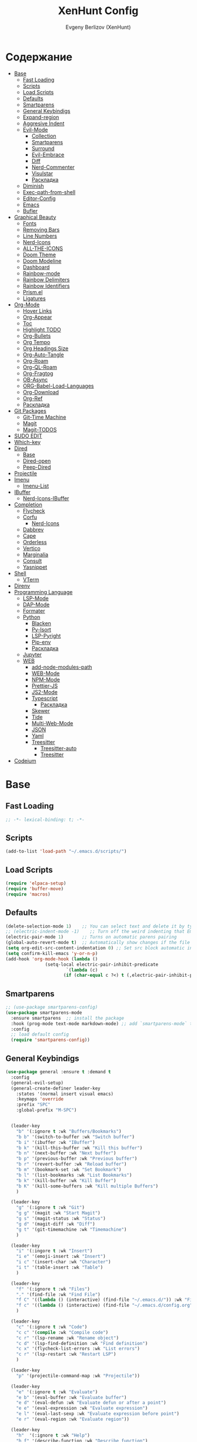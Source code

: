 #+TITLE:XenHunt Config
#+AUTHOR: Evgeny Berlizov (XenHunt)
#+DESCRIPTION: XenHunt personal config for Emacs
#+STARTUP: content

* Содержание 
:PROPERTIES:
:TOC:      :include all :depth 100 :force (nothing) :ignore (this) :local (nothing)
:END:
:CONTENTS:
- [[#base][Base]]
  - [[#fast-loading][Fast Loading]]
  - [[#scripts][Scripts]]
  - [[#load-scripts][Load Scripts]]
  - [[#defaults][Defaults]]
  - [[#smartparens][Smartparens]]
  - [[#general-keybindigs][General Keybindigs]]
  - [[#expand-region][Expand-region]]
  - [[#aggresive-indent][Aggresive Indent]]
  - [[#evil-mode][Evil-Mode]]
    - [[#collection][Collection]]
    - [[#smartparens-0][Smartparens]]
    - [[#surround][Surround]]
    - [[#evil-embrace][Evil-Embrace]]
    - [[#diff][Diff]]
    - [[#nerd-commenter][Nerd-Commenter]]
    - [[#visulstar][Visulstar]]
    - [[#раскладка][Раскладка]]
  - [[#diminish][Diminish]]
  - [[#exec-path-from-shell][Exec-path-from-shell]]
  - [[#editor-config][Editor-Config]]
  - [[#emacs][Emacs]]
  - [[#bufler][Bufler]]
- [[#graphical-beauty][Graphical Beauty]]
  - [[#fonts][Fonts]]
  - [[#removing-bars][Removing Bars]]
  - [[#line-numbers][Line Numbers]]
  - [[#nerd-icons][Nerd-Icons]]
  - [[#all-the-icons][ALL-THE-ICONS]]
  - [[#doom-theme][Doom Theme]]
  - [[#doom-modeline][Doom Modeline]]
  - [[#dashboard][Dashboard]]
  - [[#rainbow-mode][Rainbow-mode]]
  - [[#rainbow-delimiters][Rainbow Delimiters]]
  - [[#rainbow-identifiers][Rainbow Identifiers]]
  - [[#prismel][Prism.el]]
  - [[#ligatures][Ligatures]]
- [[#org-mode][Org-Mode]]
  - [[#hover-links][Hover Links]]
  - [[#org-appear][Org-Appear]]
  - [[#toc][Toc]]
  - [[#highlight-todo][Highlight TODO]]
  - [[#org-bullets][Org-Bullets]]
  - [[#org-tempo][Org Tempo]]
  - [[#org-headings-size][Org Headings Size]]
  - [[#org-auto-tangle][Org-Auto-Tangle]]
  - [[#org-roam][Org-Roam]]
  - [[#org-ql-roam][Org-QL-Roam]]
  - [[#org-fragtog][Org-Fragtog]]
  - [[#ob-async][OB-Async]]
  - [[#org-babel-load-languages][ORG-Babel-Load-Languages]]
  - [[#org-download][Org-Download]]
  - [[#org-ref][Org-Ref]]
  - [[#раскладка-0][Раскладка]]
- [[#git-packages][Git Packages]]
  - [[#git-time-machine][Git-Time Machine]]
  - [[#magit][Magit]]
  - [[#magit-todos][Magit-TODOS]]
- [[#sudo-edit][SUDO EDIT]]
- [[#which-key][Which-key]]
- [[#dired][Dired]]
  - [[#base-0][Base]]
  - [[#dired-open][Dired-open]]
  - [[#peep-dired][Peep-Dired]]
- [[#projectile][Projectile]]
- [[#imenu][Imenu]]
  - [[#imenu-list][Imenu-List]]
- [[#ibuffer][IBuffer]]
  - [[#nerd-icons-ibuffer][Nerd-Icons-IBuffer]]
- [[#completion][Completion]]
  - [[#flycheck][Flycheck]]
  - [[#corfu][Corfu]]
    - [[#nerd-icons-0][Nerd-Icons]]
  - [[#dabbrev][Dabbrev]]
  - [[#cape][Cape]]
  - [[#orderless][Orderless]]
  - [[#vertico][Vertico]]
  - [[#marginalia][Marginalia]]
  - [[#consult][Consult]]
  - [[#yasnippet][Yasnippet]]
- [[#shell][Shell]]
  - [[#vterm][VTerm]]
- [[#direnv][Direnv]]
- [[#programming-language][Programming Language]]
  - [[#lsp-mode][LSP-Mode]]
  - [[#dap-mode][DAP-Mode]]
  - [[#formater][Formater]]
  - [[#python][Python]]
    - [[#blacken][Blacken]]
    - [[#py-isort][Py-Isort]]
    - [[#lsp-pyright][LSP-Pyright]]
    - [[#pip-env][Pip-env]]
    - [[#раскладка-1][Раскладка]]
  - [[#jupyter][Jupyter]]
  - [[#web][WEB]]
    - [[#add-node-modules-path][add-node-modules-path]]
    - [[#web-mode][WEB-Mode]]
    - [[#npm-mode][NPM-Mode]]
    - [[#prettier-js][Prettier-JS]]
    - [[#js2-mode][JS2-Mode]]
    - [[#typescript][Typescript]]
      - [[#раскладка-2][Раскладка]]
    - [[#skewer][Skewer]]
    - [[#tide][Tide]]
    - [[#multi-web-mode][Multi-Web-Mode]]
    - [[#json][JSON]]
    - [[#yaml][Yaml]]
    - [[#treesitter][Treesitter]]
      - [[#treesitter-auto][Treesitter-auto]]
      - [[#treesitter-0][Treesitter]]
- [[#codeium][Codeium]]
:END:

* Base
:PROPERTIES:
:CUSTOM_ID: base
:END:

** Fast Loading 
:PROPERTIES:
:CUSTOM_ID: fast-loading
:END:
#+begin_src emacs-lisp
;; -*- lexical-binding: t; -*-
#+end_src
** Scripts
:PROPERTIES:
:CUSTOM_ID: scripts
:END:
#+begin_src emacs-lisp
(add-to-list 'load-path "~/.emacs.d/scripts/")
#+end_src

** Load Scripts 
:PROPERTIES:
:CUSTOM_ID: load-scripts
:END:
#+begin_src emacs-lisp
(require 'elpaca-setup)
(require 'buffer-move)
(require 'macros)
#+end_src

#+RESULTS:
: macros

** Defaults 
:PROPERTIES:
:CUSTOM_ID: defaults
:END:
#+begin_src emacs-lisp
(delete-selection-mode 1)    ;; You can select text and delete it by typing.
;; (electric-indent-mode -1)    ;; Turn off the weird indenting that Emacs does by default.
(electric-pair-mode 1)       ;; Turns on automatic parens pairing
(global-auto-revert-mode t)  ;; Automatically show changes if the file has changed
(setq org-edit-src-content-indentation 0) ;; Set src block automatic indent to 0 instead of 2.
(setq confirm-kill-emacs 'y-or-n-p)
(add-hook 'org-mode-hook (lambda ()
			   (setq-local electric-pair-inhibit-predicate
				       `(lambda (c)
					  (if (char-equal c ?<) t (,electric-pair-inhibit-predicate c))))))
#+end_src
** Smartparens 
:PROPERTIES:
:CUSTOM_ID: smartparens
:END:
#+begin_src emacs-lisp
;; (use-package smartparens-config)
(use-package smartparens-mode
  :ensure smartparens  ;; install the package
  :hook (prog-mode text-mode markdown-mode) ;; add `smartparens-mode` to these hooks
  :config
  ;; load default config
  (require 'smartparens-config))

#+end_src
** General Keybindigs
:PROPERTIES:
:CUSTOM_ID: general-keybindigs
:END:

#+begin_src emacs-lisp
(use-package general :ensure t :demand t
  :config
  (general-evil-setup)
  (general-create-definer leader-key
    :states '(normal insert visual emacs)
    :keymaps 'override
    :prefix "SPC"
    :global-prefix "M-SPC")


  (leader-key
    "b" '(:ignore t :wk "Buffers/Bookmarks")
    "b b" '(switch-to-buffer :wk "Switch buffer")
    "b i" '(ibuffer :wk "IBuffer")
    "b k" '(kill-this-buffer :wk "Kill this buffer")
    "b n" '(next-buffer :wk "Next buffer")
    "b p" '(previous-buffer :wk "Previous buffer")
    "b r" '(revert-buffer :wk "Reload buffer")
    "b m" '(bookmark-set :wk "Set Bookmark")
    "b l" '(list-bookmarks :wk "List Bookmarks")
    "b k" '(kill-buffer :wk "Kill Buffer")
    "b K" '(kill-some-buffers :wk "Kill multiple Buffers")
    )

  (leader-key
    "g" '(:ignore t :wk "Git")
    "g g" '(magit :wk "Start Magit")
    "g s" '(magit-status :wk "Status")
    "g d" '(magit-diff :wk "Diff")
    "g t" '(git-timemachine :wk "Timemachine")
    )

  (leader-key
    "i" '(:ingore t :wk "Insert")
    "i e" '(emoji-insert :wk "Insert")
    "i c" '(insert-char :wk "Character")
    "i t" '(table-insert :wk "Table")
    )

  (leader-key
    "f" '(:ignore t :wk "Files")
    "." '(find-file :wk "Find File")
    "f C" '((lambda () (interactive) (find-file "~/.emacs.d/")) :wk "Find files in config folder")
    "f c" '((lambda () (interactive) (find-file "~/.emacs.d/config.org")) :wk "Edit config file")
    )

  (leader-key
    "c" '(:ignore t :wk "Code")
    "c c" '(compile :wk "Compile code")
    "c r" '(lsp-rename :wk "Rename object")
    "c d" '(lsp-find-definition :wk "Find definition")
    "c x" '(flycheck-list-errors :wk "List errors")
    "c r" '(lsp-restart :wk "Restart LSP")
    )

  (leader-key
    "p" '(projectile-command-map :wk "Projectile"))

  (leader-key
    "e" '(:ignore t :wk "Evaluate")
    "e b" '(eval-buffer :wk "Evaluate buffer")
    "e d" '(eval-defun :wk "Evaluate defun or after a point")
    "e e" '(eval-expression :wk "Evaluate expression")
    "e l" '(eval-last-sexp :wk "Evaluate expression before point")
    "e r" '(eval-region :wk "Evaluate region"))

  (leader-key
    "h"  '(:ignore t :wk "Help")
    "h f" '(describe-function :wk "Describe function")
    "h v" '(describe-variable :wk "Describe variable")
    "h m" '(describe-mode :wk "Describe mode")
    "h p" '(describe-package :wk "Describe package")
    "h k" '(describe-key :wk "Describe key")
    "h r r" '((lambda () (interactive) (load-file user-init-file)(ignore (elpaca-process-queues))) :wk "Reload emacs config"))

  (leader-key
    "t" '(:ignore t :wk "Toggle")
    "t l" '(display-line-numbers-mode :wk "Toggle line numbers")
    "t t" '(visual-line-mode :wk "Toggle truncated lines")
    )

  (leader-key
    "w" '(:ignore t :wk "Windows")
    ;; Window splits
    "w c" '(evil-window-delete :wk "Close window")
    "w n" '(evil-window-new :wk "New window")
    "w s" '(evil-window-split :wk "Horizontal split window")
    "w v" '(evil-window-vsplit :wk "Vertical split window")
    ;; Window motions
    "w h" '(evil-window-left :wk "Window left")
    "w j" '(evil-window-down :wk "Window down")
    "w k" '(evil-window-up :wk "Window up")
    "w l" '(evil-window-right :wk "Window right")
    "w <left>" '(evil-window-left :wk "Window left")
    "w <down>" '(evil-window-down :wk "Window down")
    "w <up>" '(evil-window-up :wk "Window up")
    "w <right>" '(evil-window-right :wk "Window right")
    "w w" '(evil-window-next :wk "Goto next window")
    ;; Move Windows
    "w H" '(buf-move-left :wk "Buffer move left")
    "w J" '(buf-move-down :wk "Buffer move down")
    "w K" '(buf-move-up :wk "Buffer move up")
    "w L" '(buf-move-right :wk "Buffer move right"))

  (leader-key
    "C-c" '(:ignore t :wk "Codeium")
    "C-c t" '(my/toggle-codeium :wk "Toggle Codeium")
    )

  )
(elpaca-wait)
#+end_src
** Expand-region
:PROPERTIES:
:CUSTOM_ID: expand-region
:END:
#+begin_src emacs-lisp
(use-package expand-region
  :ensure (:depth nil)
  :config
  (leader-key
    "=" '(er/expand-region :wk "Expand region")
    "-" '(er/contract-region :wk "Contract region")
    )
  )
(elpaca-wait)
#+end_src
** Aggresive Indent
:PROPERTIES:
:CUSTOM_ID: aggresive-indent
:END:
#+begin_src emacs-lisp
(use-package aggressive-indent
  ;; :hook (prog-mode . aggresive-indent)
  :config
  (add-hook 'prog-mode-hook #'aggressive-indent-mode)
  )
  #+end_src
** Evil-Mode
:PROPERTIES:
:CUSTOM_ID: evil-mode
:END:
#+begin_src emacs-lisp
(use-package evil
  :init
  (setq evil-want-integration t)
  (setq evil-want-keybinding nil)
  (setq evil-vsplit-window-right t)
  (setq evil-split-window-below t)
  (evil-mode)
  :config
  (evil-define-key 'normal 'global (kbd "g c") 'comment-line)
  (evil-define-key 'visual 'global (kbd "g c") 'comment-dwim)
  (evil-define-key 'normal org-mode-map (kbd "RET") 'org-babel-execute-src-block)
  (evil-define-key 'normal org-mode-map (kbd "C-M-<down>") 'org-promote-subtree)
  (evil-set-leader nil (kbd "SPC"))
  (evil-define-key 'normal org-mode-map (kbd "C-M-<up>") 'org-demote-subtree)
  (evil-set-undo-system 'undo-redo)
  )
(use-package evil-tutor :ensure t :demand t)
(elpaca-wait)

;; Setting RETURN key in org-mode to follow links
(setq org-return-follows-link  t)

#+end_src
*** Collection
:PROPERTIES:
:CUSTOM_ID: collection
:END:
#+begin_src emacs-lisp
(use-package evil-collection :ensure t :demand t
  :after evil
  :config
  (setq evil-collection-mode-lis '(dashboard dired ibuffer magit vterm bufler corfu consult dashboard elpaca imenu imenu-list org org-roam python typescript-mode))
  (evil-collection-init))
(elpaca-wait)


(after! 'evil-maps
  (define-key evil-motion-state-map (kbd "SPC") nil)
  (define-key evil-motion-state-map (kbd "RET") nil)
  (define-key evil-motion-state-map (kbd "TAB") nil)
  (define-key evil-motion-state-map (kbd "C-o") nil)
  )

#+end_src
*** Smartparens
:PROPERTIES:
:CUSTOM_ID: smartparens-0
:END:
#+begin_src emacs-lisp
(use-package evil-smartparens
  :after smartparens-mode
  :config
  (add-hook 'smartparens-enabled-hook #'evil-smartparens-mode)
  )
#+end_src
*** Surround
:PROPERTIES:
:CUSTOM_ID: surround
:END:
#+begin_src emacs-lisp
(use-package evil-surround
  :commands (global-evil-surround-mode
             evil-surround-edit
             evil-Surround-edit
             evil-surround-region)
  :config (global-evil-surround-mode 1))

#+end_src
*** Evil-Embrace
:PROPERTIES:
:CUSTOM_ID: evil-embrace
:END:
#+begin_src emacs-lisp

(use-package embrace

  :ensure (:depth nil)
  )
(elpaca-wait)


(use-package evil-embrace
  :commands embrace-add-pair embrace-add-pair-regexp
  :hook (LaTeX-mode . embrace-LaTeX-mode-hook)
  :hook (org-mode . embrace-org-mode-hook)
  :hook (ruby-mode . embrace-ruby-mode-hook)
  :hook (emacs-lisp-mode . embrace-emacs-lisp-mode-hook)
  ;; :hook ((c++-mode c++-ts-mode rustic-mode csharp-mode java-mode swift-mode typescript-mode)
  ;;        . +evil-embrace-angle-bracket-modes-hook-h)
  ;; :hook (scala-mode . +evil-embrace-scala-mode-hook-h)
  :init
  (after! evil-surround
    (evil-embrace-enable-evil-surround-integration))
  )
(elpaca-wait)
#+end_src
*** Diff
:PROPERTIES:
:CUSTOM_ID: diff
:END:
#+begin_src emacs-lisp
;; (use-package evil-quick-diff
;;   :commands (evil-quick-diff evil-quick-diff-cancel))
#+end_src
*** Nerd-Commenter
:PROPERTIES:
:CUSTOM_ID: nerd-commenter
:END:
#+begin_src emacs-lisp
(use-package evil-nerd-commenter
  :commands (evilnc-comment-operator
             evilnc-inner-comment
             evilnc-outer-commenter)
  ;; :general ([remap comment-line] #'evilnc-comment-or-uncomment-lines)
)
#+end_src
*** Visulstar
:PROPERTIES:
:CUSTOM_ID: visulstar
:END:
#+begin_src emacs-lisp
(use-package evil-visualstar
  :commands (evil-visualstar/begin-search
             evil-visualstar/begin-search-forward
             evil-visualstar/begin-search-backward)
  :init
  (evil-define-key* 'visual 'global
    "*" #'evil-visualstar/begin-search-forward
    "#" #'evil-visualstar/begin-search-backward))
#+end_src
*** Раскладка
:PROPERTIES:
:CUSTOM_ID: раскладка
:END:
#+begin_src emacs-lisp

#+end_src
** Diminish 
:PROPERTIES:
:CUSTOM_ID: diminish
:END:
#+begin_src emacs-lisp
(use-package diminish)
#+end_src
** Exec-path-from-shell 
:PROPERTIES:
:CUSTOM_ID: exec-path-from-shell
:END:
#+begin_src emacs-lisp
(use-package exec-path-from-shell
  :config
  (exec-path-from-shell-initialize))
#+end_src
** Editor-Config 
:PROPERTIES:
:CUSTOM_ID: editor-config
:END:
#+begin_src emacs-lisp
(use-package editorconfig
  :ensure t
  :config
  (editorconfig-mode 1))
#+end_src
** Emacs 
:PROPERTIES:
:CUSTOM_ID: emacs
:END:
#+begin_src emacs-lisp
(use-package emacs :ensure nil
  :config
  (setq gc-cons-threshold 100000000)
  (setq ring-bel-functuin #'ignore)  
  (setq text-mode-ispell-word-completion nil)
  (setq tab-always-indent 'complete)
  (setq backup-directory-alist '((".*" . "~/.local/share/Trash/files/")))
  (setq read-process-output-max (* 1024 1024 10))
  )
(elpaca-wait)

#+end_src
** Bufler 
:PROPERTIES:
:CUSTOM_ID: bufler
:END:
#+begin_src emacs-lisp
(use-package bufler
  :ensure (bufler :fetcher github :repo "alphapapa/bufler.el"
                  :files (:defaults (:exclude "helm-bufler.el")))
  :config
  (bufler-mode)
  ;; (bufler-tabs-mode)
  (setq bufler-face-prefix "prism-level-")
  (leader-key
    "TAB" '(:ignore t :wk "Tab")
    "TAB s" '(bufler-switch-buffer :wk "Switch buffer in tabs")
    "TAB w" '(bufler-workspace-frame-set :wk "Set frame")
    )
  )
#+end_src
* Graphical Beauty
:PROPERTIES:
:CUSTOM_ID: graphical-beauty
:END:
** Fonts
:PROPERTIES:
:CUSTOM_ID: fonts
:END:

#+begin_src emacs-lisp
;; Ставим стандартные фонты
(set-face-attribute 'default nil
                    :font "JetBrainsMono Nerd Font"
                    :height 110
                    :weight 'medium)
(set-face-attribute 'variable-pitch nil
                    :font "Ubuntu"
                    :height 120
                    :weight 'medium)
(set-face-attribute 'fixed-pitch nil
                    :font "JetBrainsMono Nerd Font"
                    :height 110
                    :weight 'medium)

;; Делаем так, чтобы особые символы были italic
(set-face-attribute 'font-lock-comment-face nil
                    :slant 'italic)
(set-face-attribute 'font-lock-keyword-face nil
                    :slant 'italic)
;; Делаем так, чтобы у нас для графики был Nerd Font
(add-to-list 'default-frame-alist '(font . "JetBrainsMono Nerd Font"))
(setq org-hide-emphasis-markers t)


#+end_src

** Removing Bars
:PROPERTIES:
:CUSTOM_ID: removing-bars
:END:

#+begin_src emacs-lisp
  (menu-bar-mode -1)
  (tool-bar-mode -1)
  (scroll-bar-mode -1)
#+end_src

** Line Numbers
:PROPERTIES:
:CUSTOM_ID: line-numbers
:END:

#+begin_src emacs-lisp
  (global-display-line-numbers-mode 1)
  (global-visual-line-mode 1)
  (setq display-line-numbers-type 'relative) 
#+end_src

** Nerd-Icons 
:PROPERTIES:
:CUSTOM_ID: nerd-icons
:END:
#+begin_src emacs-lisp
(use-package nerd-icons
  ;; :custom
  ;; The Nerd Font you want to use in GUI
  ;; "Symbols Nerd Font Mono" is the default and is recommended
  ;; but you can use any other Nerd Font if you want
  ;; (nerd-icons-font-family "Symbols Nerd Font Mono")
  )
#+end_src
** ALL-THE-ICONS 
:PROPERTIES:
:CUSTOM_ID: all-the-icons
:END:
#+begin_src emacs-lisp
  (use-package all-the-icons
    :ensure t
    :if (display-graphic-p))
  (use-package all-the-icons-dired
    :hook (dired-mode . (lambda () (all-the-icons-dired-mode t))))
#+end_src
** Doom Theme 
:PROPERTIES:
:CUSTOM_ID: doom-theme
:END:
#+begin_src emacs-lisp
  (use-package doom-themes
    :config
    (load-theme 'doom-dracula t)
    (setq doom-themes-enable-bold t    ; Включаем bold
          doom-themes-enable-italic t); Включаем italic
    (set-frame-parameter nil 'alpha-background 90) ; Set transparency to 85%
    (add-to-list 'default-frame-alist '(alpha-background . 90)) ; Set transparency for new frames
    (doom-themes-org-config)
    (leader-key
      "h t" '(load-theme :wk "Load theme"))
    )
#+end_src
** Doom Modeline 
:PROPERTIES:
:CUSTOM_ID: doom-modeline
:END:
#+begin_src emacs-lisp
  (use-package doom-modeline
    :ensure t
    :init (doom-modeline-mode 1))
#+end_src
** Dashboard 
:PROPERTIES:
:CUSTOM_ID: dashboard
:END:
#+begin_src emacs-lisp
  (use-package dashboard
    :init
    (setq dashboard-set-file-icons t)
    (setq dashboard-set-heading-icons t)
    :custom

    (dashboard-modify-heading-icons '((recents . "file-text")
                                      (bookmarks . "book")))
    :config
    (add-hook 'elpaca-after-init-hook #'dashboard-insert-startupify-lists)
    (add-hook 'elpaca-after-init-hook #'dashboard-initialize)
    (dashboard-setup-startup-hook))
#+end_src
** Rainbow-mode 
:PROPERTIES:
:CUSTOM_ID: rainbow-mode
:END:
#+begin_src emacs-lisp
  (use-package rainbow-mode
    :diminish
    ;; :hook 
    ;; ((org-mode prog-mode) . rainbow-mode)
)
#+end_src
** Rainbow Delimiters 
:PROPERTIES:
:CUSTOM_ID: rainbow-delimiters
:END:
#+begin_src emacs-lisp
(use-package rainbow-delimiters
  ;; :hook ((emacs-lisp-mode . rainbow-delimiters-mode)
  ;;        (prog-mode . rainbow-delimiters-mode))
)
#+end_src
** Rainbow Identifiers 
:PROPERTIES:
:CUSTOM_ID: rainbow-identifiers
:END:
#+begin_src emacs-lisp
(use-package rainbow-identifiers
  :config
  ;; (add-hook 'prog-mode-hook 'rainbow-identifiers-mode)
)
#+end_src
** Prism.el 
:PROPERTIES:
:CUSTOM_ID: prismel
:END:
#+begin_src emacs-lisp
(use-package prism
  :ensure (prism :fetcher github :repo "alphapapa/prism.el")
  :hook (
	 (python-mode . prism-whitespace-mode)
	 ((javascript-mode css-mode typescript-mode json-mode yaml-mode markdown-mode html-mode latex-mode bash-mode web-mode emacs-lisp-mode) . prism-mode)
	 )
  :config
  )
#+end_src
** Ligatures 
:PROPERTIES:
:CUSTOM_ID: ligatures
:END:
#+begin_src emacs-lisp
(use-package ligature)
#+end_src
* Org-Mode
:PROPERTIES:
:CUSTOM_ID: org-mode
:END:
** Hover Links 
:PROPERTIES:
:CUSTOM_ID: hover-links
:END:
#+begin_src emacs-lisp
(setq org-mouse-1-follows-link t)
(setq org-descriptive-links t)
#+end_src
** Org-Appear 
:PROPERTIES:
:CUSTOM_ID: org-appear
:END:
#+begin_src emacs-lisp
(use-package org-appear
  :custom
  (org-appear-autoemphasis t)
  (org-appear-autolinks t)
  (org-appear-autosubmarkers t)
  (org-appear-autoentities t)
  (org-appear-autokeywords t)
  :config
  (add-hook 'org-mode-hook 'org-appear-mode)
  (setq org-appear-trigger 'manual)
  (add-hook 'org-mode-hook (lambda ()
                             (add-hook 'evil-insert-state-entry-hook
                                       #'org-appear-manual-start
                                       nil
                                       t)
                             (add-hook 'evil-insert-state-exit-hook
                                       #'org-appear-manual-stop
                                       nil
                                       t)))
  )
#+end_src
** Toc
:PROPERTIES:
:CUSTOM_ID: toc
:END:
#+begin_src emacs-lisp
  (use-package org-make-toc
    :config
    (setq org-make-toc-insert-custom-ids t)
    (add-hook 'org-mode-hook #'org-make-toc-mode))
  (elpaca-wait)
#+end_src
** Highlight TODO 
:PROPERTIES:
:CUSTOM_ID: highlight-todo
:END:
#+begin_src emacs-lisp
(use-package hl-todo
  :ensure (:depth nil)
  :hook ((org-mode . hl-todo-mode)
         (prog-mode . hl-todo-mode))
  :config
  (setq hl-todo-highlight-punctuation ":"
        hl-todo-keyword-faces
        `(("TODO"       warning bold)
          ("FIXME"      error bold)
          ("HACK"       font-lock-constant-face bold)
          ("REVIEW"     font-lock-keyword-face bold)
          ("NOTE"       success bold)
          ("DEPRECATED" font-lock-doc-face bold))))
#+end_src
** Org-Bullets
:PROPERTIES:
:CUSTOM_ID: org-bullets
:END:

#+begin_src emacs-lisp
  (add-hook 'org-mode-hook 'org-indent-mode)
  (use-package org-bullets
    :config
    (add-hook 'org-mode-hook (lambda () (org-bullets-mode 1))))
  (elpaca-wait)
#+end_src

** Org Tempo 
:PROPERTIES:
:CUSTOM_ID: org-tempo
:END:

#+begin_src emacs-lisp
  (require 'org-tempo)
#+end_src

** Org Headings Size 
:PROPERTIES:
:CUSTOM_ID: org-headings-size
:END:
#+begin_src emacs-lisp
(custom-set-faces
 '(org-level-1 ((t (:inherit outline-1 :height 1.7))))
 '(org-level-2 ((t (:inherit outline-2 :height 1.6))))
 '(org-level-3 ((t (:inherit outline-3 :height 1.5))))
 '(org-level-4 ((t (:inherit outline-4 :height 1.4))))
 '(org-level-5 ((t (:inherit outline-5 :height 1.3))))
 '(org-level-6 ((t (:inherit outline-5 :height 1.2))))
 '(org-level-7 ((t (:inherit outline-5 :height 1.1)))))
#+end_src

** Org-Auto-Tangle 
:PROPERTIES:
:CUSTOM_ID: org-auto-tangle
:END:
#+begin_src emacs-lisp
(use-package org-auto-tangle
  :hook (org-mode . org-auto-tangle-mode)
  :config
  (setq org-auto-tangle-default t))
#+end_src

** Org-Roam 
:PROPERTIES:
:CUSTOM_ID: org-roam
:END:
#+begin_src emacs-lisp
(use-package org-roam
  :config
  (setq org-roam-directory "/home/berlizoves/.org/roam/")
  (setq org-roam-node-display-template "${title:*} ${tags:45}")
  (org-roam-db-autosync-enable)
  ;; (map! :leader
  ;;       (:prefix ("n r" . "org-roam")
  ;;                :desc "Completion at point"      "c" #'completion-at-point
  ;;                :desc "Find node"                "f" #'org-roam-node-find
  ;;                :desc "Show graph"               "g" #'org-roam-graph
  ;;                :desc "Insert node"              "i" #'org-roam-node-insert
  ;;                :desc "Create id for header"     "I" #'org-id-get-create
  ;;                :desc "Capture to node"          "n" #'org-roam-capture
  ;;                :desc "Toggle roam buffer"       "r" #'org-roam-buffer-toggle
  ;;                :desc "Start org-roam-ui in web" "u" #'org-roam-ui-mode
  ;;                :desc "Reload org-roam db"       "d" #'org-roam-db-sync
  ;;                :desc "Insert tag"               "t" #'org-roam-tag-add
  ;;                :desc "Remove tag"               "T" #'org-roam-tag-remove
  ;;                :desc "Add alias"                "a" #'org-roam-alias-add
  ;;                :desc "Remove alias"             "A" #'org-roam-alias-remove)
  ;;       (:prefix ("n j" . "org-roam-daily")
  ;;                :desc "Add today note entry"   "a" #'org-roam-dailies-capture-today
  ;;                :desc "Go to today note"       "A" #'org-roam-dailies-goto-today
  ;;                :desc "Add note entry by date" "d" #'org-roam-dailies-capture-date
  ;;                :desc "Go to note by date"     "D" #'org-roam-dailies-goto-date
  ;;                :desc "Find note in directory" "f" #'org-roam-dailies-find-directory
  ;;                ))
  (leader-key
    "n" '(:ignore t :wk "Org-Roam/Notes")
    "n f" '(org-roam-node-find :wk "Find Node")
    "n g" '(org-roam-graph :wk "Show Graph")
    "n i" '(org-roam-node-insert :wk "Insert Node")
    "n I" '(org-id-get-create :wk "Create id for header")
    "n n" '(org-roam-capture :wk "Capture to Node")
    "n r" '(org-roam-buffer-toggle :wk "Toggle roam buffer")
    "n u" '(org-roam-ui-mode :wk "Start org-roam-ui in web")
    "n d" '(org-roam-db-sync :wk "Reaload org-roam db")
    "n t" '(org-roam-tag-add :wk "Insert tag")
    "n T" '(org-roam-tag-remove :wk "Remove tag")
    "n a" '(org-roam-alias-add :wk "Add alias")
    "n A" '(org-roam-alias-remove :wk "Remove alias")
    ;; Dailies
    "n j" '(:ignore t :wk "Org-Roam-Dailies")
    "n j a" '(org-roam-dailies-capture-todate :wk "Add today note entry")
    "n j A" '(org-roam-dailies-goto-today :wk "Go to today note")
    "n j d" '(org-roam-dailies-capture-date :wk "Add note entry by date")
    "n j D" '(org-roam-dailies-goto-date :wk "Go to note by date")
    )

  (setq org-roam-capture-templates
        '(
          ("d" "default" plain
           "%?"
           :if-new (file+head "%<%Y-%m-%d-%H:%M:%S>-${slug}.org"
                              "#+title: ${title}\n#+date: %U\n")
           :unnarrowed t)
          ("b" "book notes" plain
           (file "~/.org/roam/templates/book_notes_template.org")
           :if-new (file+head "%<%Y-%m-%d-%H:%M:%S>-${slug}.org"
                              "#+title: ${title}\n#+date: %U\n#+filetags: :Book_notes:\n#+pers_rating:\n")
           :unnarrowed t)
          ("m" "library or module of pr-ing language" plain
           (file "~/.org/roam/templates/programming_module_template.org")
           :if-new (file+head "%<%Y-%m-%d-%H:%M:%S>-${slug}.org"
                              "#+title: ${title}\n#+date: %U\n#+filetags: :Library:Programming:\n")
           :unnarrowed t
           )
          ("l" "lecture" plain
           (file "~/.org/roam/templates/lecture_template.org")
           :if-new (file+head "%<%Y-%m-%d-%H:%M:%S>-${slug}.org"
                              "#+title: ${title}\n#+date: %U\n#+filetags: :Lecture:\n")
           :unnarrowed t
           )
          ("B" "programming book notes" plain
           (file "~/.org/roam/templates/programming_book_template.org")
           :if-new (file+head "%<%Y-%m-%d-%H:%M:%S>-${slug}.org"
                              "#+title: ${title}\n#+date: %U\n#+filetags: :Book_notes:Programming:\n#+pers_rating:\n")
           :unnarrowed t
           )
          ("h" "habr article" plain
           (file "~/.org/roam/templates/habr_article_template.org")
           :if-new (file+head "%<%Y-%m-%d-%H:%M:%S>-${slug}.org"
                              "#+title: ${title}\n#+date: %U\n#+filetags: :Article:Programming:Habr:\n#+pers_rating:\n")
           :unnarrowed t
           )
          )
        )
  (setq org-roam-dailies-capture-templates
        '(("d" "default" entry "* %<%I:%M %p>\n%?"
           :if-new (file+head "%<%Y-%m-%d>.org" "#+title:%<%Y-%m-%d>\n#+filetags: :Dailies:"))))
  )
(elpaca-wait)
;; (use-package websoket

;;   :after org-roam)

(use-package org-roam-ui
  :after org-roam
  :config
  (setq org-roam-ui-sync-theme t
        org-roam-ui-follow t
        org-roam-ui-update-on-save t
        org-roam-ui-open-on-start t))
#+end_src

** Org-QL-Roam
:PROPERTIES:
:CUSTOM_ID: org-ql-roam
:END:
#+begin_src emacs-lisp 
(use-package org-roam-ql
  :after (org-roam)
  )
#+end_src

** Org-Fragtog
:PROPERTIES:
:CUSTOM_ID: org-fragtog
:END:
#+begin_src emacs-lisp 
(use-package org-fragtog
:after org
:hook (org-mode . org-fragtog-mode) ; this auto-enables it when you enter an org-buffer, remove if you do not want this
:config
;; whatever you want
)
#+end_src

** OB-Async
:PROPERTIES:
:CUSTOM_ID: ob-async
:END:
#+begin_src emacs-lisp
(use-package ob-async
  :config

(setq ob-async-no-async-languages-alist '("jupyter-python" "jupyter-julia" "jupyter-R"))
)
#+end_src

** ORG-Babel-Load-Languages 
:PROPERTIES:
:CUSTOM_ID: org-babel-load-languages
:END:
#+begin_src emacs-lisp
(setq org-src-fontify-natively t)
(setq org-confirm-babel-evaluate nil)
(org-babel-do-load-languages
 'org-babel-load-languages
 '((emacs-lisp . t)
   (python . t)))

#+End_src

** Org-Download 
:PROPERTIES:
:CUSTOM_ID: org-download
:END:
#+begin_src emacs-lisp
(use-package org-download
  :config
  (add-hook 'dired-mode-hook 'org-download-enable)
  )
#+end_src

** Org-Ref
:PROPERTIES:
:CUSTOM_ID: org-ref
:END:
#+begin_src emacs-lisp
(use-package org-ref)

#+end_src
** TODO Раскладка
:PROPERTIES:
:CUSTOM_ID: раскладка-0
:END:
[[https://github.com/doomemacs/doomemacs/blob/master/modules/lang/org/config.el][Doom-Config Org-Mode]]
#+begin_src emacs-lisp
(general-define-key
 ;; :definer 'minor-mode
 :states 'normal
 :keymaps 'org-mode-map
 :prefix "SPC"
 "m" '(:ignore :wk "Org-Mode Commands")
 "m #" '(org-update-statistics-cookies :wk "org-update-statistics-cookies")
 "m '" '(org-edit-special :wk "org-edit-special")
 "m *" '(org-ctrl-c-star :wk "org-ctrl-c-star")
 "m +" '(org-ctrl-c-minus :wk "org-ctrl-c-minus")
 "m ," '(org-switchb :wk "org-switchb")
 "m ." '(org-goto :wk "org-goto")
 "m @" '(org-cite-insert :wk "org-cite-insert")
 "m ." '(consult-org-heading :wk "consult-org-heading")
 "m /" '(consult-org-agenda :wk "consult-org-agenda")
 )
#+end_src
* Git Packages 
:PROPERTIES:
:CUSTOM_ID: git-packages
:END:
** Git-Time Machine
:PROPERTIES:
:CUSTOM_ID: git-time-machine
:END:
#+begin_src emacs-lisp
(use-package git-timemachine
  :hook (evil-normalize-keymaps . git-timemachine-hook)
  :config
    (evil-define-key 'normal git-timemachine-mode-map (kbd "C-j") 'git-timemachine-show-previous-revision)
    (evil-define-key 'normal git-timemachine-mode-map (kbd "C-k") 'git-timemachine-show-next-revision)
)
#+end_src
** Magit
:PROPERTIES:
:CUSTOM_ID: magit
:END:
#+begin_src emacs-lisp
  (use-package magit)
#+end_src
** Magit-TODOS
:PROPERTIES:
:CUSTOM_ID: magit-todos
:END:
#+begin_src emacs-lisp
(use-package magit-todos
  :after magit
  :config (magit-todos-mode 1))
#+end_src
* SUDO EDIT 
:PROPERTIES:
:CUSTOM_ID: sudo-edit
:END:
#+begin_src emacs-lisp
  (use-package sudo-edit
    :config
    (leader-key
      "f u" '(sudo-edit-find-file :wk "Sudo find file")
      "f U" '(sudo-edit :wk "Sudo edit file"))
    )
  (elpaca-wait)
#+end_src
* Which-key
:PROPERTIES:
:CUSTOM_ID: which-key
:END:
#+begin_src emacs-lisp
  (use-package which-key
    :init
    (which-key-mode 1)
    :diminish
    :config
    (setq which-key-side-window-location 'bottom
          which-key-sort-order #'which-key-key-order-alpha
          which-key-sort-uppercase-first nil
          which-key-add-column-padding 1
          which-key-max-display-columns nil
          which-key-min-display-lines 6
          which-key-side-window-slot -10
          which-key-side-window-max-height 0.25
          which-key-idle-delay 0.8
          which-key-max-description-length 25
          which-key-allow-imprecise-window-fit t
          which-key-separator " → " )
    )
  (elpaca-wait)
#+end_src
* Dired 
:PROPERTIES:
:CUSTOM_ID: dired
:END:
** Base 
:PROPERTIES:
:CUSTOM_ID: base-0
:END:
#+begin_src emacs-lisp
  (setq delete-by-moving-to-trash 1
        trash-directory "/home/berlizoves/.local/share/Trash/files/")

#+end_src
** Dired-open 
:PROPERTIES:
:CUSTOM_ID: dired-open
:END:
#+begin_src emacs-lisp
(use-package dired-open
  :config
  (setq dired-open-extensions '(("gif" . "sxiv")
                                ("jpg" . "sxiv")
                                ("png" . "sxiv")
                                ("mkv" . "mpv")
                                ("mp4" . "mpv"))))
#+end_src
** Peep-Dired 
:PROPERTIES:
:CUSTOM_ID: peep-dired
:END:
#+begin_src emacs-lisp

  (use-package peep-dired
    :after dired
    :hook (evil-normalize-keymaps . peep-dired-hook)
    :config
    (evil-define-key 'normal dired-mode-map
      (kbd "M-RET") 'dired-display-file
      (kbd "h") 'dired-up-directory
      (kbd "l") 'dired-open-file ; use dired-find-file instead of dired-open.
      (kbd "m") 'dired-mark
      (kbd "t") 'dired-toggle-marks
      (kbd "u") 'dired-unmark
      (kbd "D") 'dired-do-delete
      (kbd "J") 'dired-goto-file
      (kbd "M") 'dired-do-chmod
      (kbd "O") 'dired-do-chown
      (kbd "P") 'dired-do-print
      (kbd "R") 'dired-do-rename
      (kbd "T") 'dired-create-empty-file
      (kbd "Y") 'dired-copy
      (kbd "Z") 'dired-do-compress
      (kbd "+") 'dired-create-directory
      (kbd "-") 'dired-do-kill-lines
      (kbd "% l") 'dired-downcase
      (kbd "% m") 'dired-mark-files-regexp
      (kbd "% u") 'dired-upcase
      (kbd "* %") 'dired-mark-files-regexp
      (kbd "* .") 'dired-mark-extension
      (kbd "* /") 'dired-mark-directories
      (kbd "; d") 'epa-dired-do-decrypt
      (kbd "; e") 'epa-dired-do-encrypt)
    )
#+end_src
* Projectile 
:PROPERTIES:
:CUSTOM_ID: projectile
:END:
#+begin_src emacs-lisp
(use-package projectile
  :config
  (leader-key
    "p" '(:ignore t :wk "Project"))
  ;; (pushnew! projectile-project-root-files "package.json")
  ;; (pushnew! projectile-globally-ignored-directories "^node_modules$" "^flow-typed$")
  (projectile-mode 1))
#+end_src
* Imenu 
:PROPERTIES:
:CUSTOM_ID: imenu
:END:
** Imenu-List 
:PROPERTIES:
:CUSTOM_ID: imenu-list
:END:
#+begin_src emacs-lisp
  (use-package imenu-list
    :config

    (setq imenu-list-focus-after-activation t)                                    ; Переключение на активированный imenu-list
    (setq imenu-list-auto-resize t)
    (setq imenu-list-size 0.3)
    (setq org-imenu-depth 10)
    (leader-key
      "s RET" '(imenu-list-smart-toggle :wk "Toggle imenu-list")
      ) 
    )
#+end_src 
* IBuffer 
:PROPERTIES:
:CUSTOM_ID: ibuffer
:END:
** Nerd-Icons-IBuffer
:PROPERTIES:
:CUSTOM_ID: nerd-icons-ibuffer
:END:
#+begin_src emacs-lisp
(use-package nerd-icons-ibuffer
  :ensure t
  :hook (ibuffer-mode . nerd-icons-ibuffer-mode))
#+end_src
* Completion 
:PROPERTIES:
:CUSTOM_ID: completion
:END:
** Flycheck 
:PROPERTIES:
:CUSTOM_ID: flycheck
:END:
#+begin_src emacs-lisp
  (use-package flycheck
    :diminish
    :ensure t
    :config
    (add-hook 'after-init-hook #'global-flycheck-mode))
#+end_src
** Corfu
:PROPERTIES:
:CUSTOM_ID: corfu
:END:
#+begin_src emacs-lisp
(use-package corfu
  ;; Optional customizations
  :custom
  (corfu-cycle t)                ;; Enable cycling for `corfu-next/previous'
  (corfu-auto t)                 ;; Enable auto completion
  (corfu-separator ?\s)          ;; Orderless field separator
  ;; (corfu-quit-at-boundary nil)   ;; Never quit at completion boundary
  ;; (corfu-quit-no-match nil)      ;; Never quit, even if there is no match
  ;; (corfu-preview-current nil)    ;; Disable current candidate preview
  (corfu-preselect 'prompt)      ;; Preselect the prompt
  ;; (corfu-on-exact-match nil)     ;; Configure handling of exact matches
  (corfu-scroll-margin 5)        ;; Use scroll margin
  ;; (corfu-auto-delay 0.8)
  ;; Enable Corfu only for certain modes.
  :hook ((prog-mode . corfu-mode))
  ;;        (shell-mode . corfu-mode)
  ;;        (eshell-mode . corfu-mode))

  ;; Recommended: Enable Corfu globally.  This is recommended since Dabbrev can
  ;; be used globally (M-/).  See also the customization variable
  ;; `global-corfu-modes' to exclude certain modes
  :bind
  (:map corfu-map
        ("TAB" . corfu-next)
        ([tab] . corfu-next)
        ("S-TAB" . corfu-previous)
        ([backtab] . corfu-previous)
        ("C-SPC" . corfu-insert-separator))
  :init
  (global-corfu-mode)

  :config
  (defun corfu-enable-in-minibuffer ()
    "Enable Corfu in the minibuffer."
    (when (local-variable-p 'completion-at-point-functions)
      ;; (setq-local corfu-auto nil) ;; Enable/disable auto completion
      (setq-local corfu-echo-delay nil ;; Disable automatic echo and popup
                  corfu-popupinfo-delay nil)
      (corfu-mode 1)))
  (add-hook 'minibuffer-setup-hook #'corfu-enable-in-minibuffer)
  (corfu-history-mode)
  (add-to-list 'savehist-additional-variables 'corfu-history)
  )
(elpaca-wait)
#+end_src
*** Nerd-Icons
:PROPERTIES:
:CUSTOM_ID: nerd-icons-0
:END:
#+begin_src emacs-lisp
  (use-package nerd-icons-corfu
    :after corfu
    :config
    (add-to-list 'corfu-margin-formatters #'nerd-icons-corfu-formatter)
    )

#+end_src
** Dabbrev 
:PROPERTIES:
:CUSTOM_ID: dabbrev
:END:
#+begin_src emacs-lisp
  (use-package dabbrev
    :ensure nil
    :demand nil
    ;; Swap M-/ and C-M-/
    ;; :bind (("M-/" . dabbrev-completion)
    ;;        ("C-M-/" . dabbrev-expand))
    :config
    (add-to-list 'dabbrev-ignored-buffer-regexps "\\` ")
    ;; Since 29.1, use `dabbrev-ignored-buffer-regexps' on older.
    (add-to-list 'dabbrev-ignored-buffer-modes 'doc-view-mode)
    (add-to-list 'dabbrev-ignored-buffer-modes 'pdf-view-mode)
    (add-to-list 'dabbrev-ignored-buffer-modes 'tags-table-mode))
  (elpaca-wait)
#+end_src
** Cape 
:PROPERTIES:
:CUSTOM_ID: cape
:END:
#+begin_src emacs-lisp
(use-package cape
  ;; Bind dedicated completion commands
  ;; Alternative prefix keys: C-c p, M-p, M-+, ...
  :init
  ;; Add to the global default value of `completion-at-point-functions' which is
  ;; used by `completion-at-point'.  The order of the functions matters, the
  ;; first function returning a result wins.  Note that the list of buffer-local
  ;; completion functions takes precedence over the global list.
  (add-to-list 'completion-at-point-functions #'cape-dabbrev)
  (add-to-list 'completion-at-point-functions #'cape-file)
  (add-to-list 'completion-at-point-functions #'cape-elisp-block)
  ;;(add-to-list 'completion-at-point-functions #'cape-history)
  (add-to-list 'completion-at-point-functions #'cape-keyword)
  ;;(add-to-list 'completion-at-point-functions #'cape-tex)
  ;;(add-to-list 'completion-at-point-functions #'cape-sgml)
  ;;(add-to-list 'completion-at-point-functions #'cape-rfc1345)
  ;;(add-to-list 'completion-at-point-functions #'cape-abbrev)
  ;;(add-to-list 'completion-at-point-functions #'cape-dict)
  ;;(add-to-list 'completion-at-point-functions #'cape-elisp-symbol)
  ;;(add-to-list 'completion-at-point-functions #'cape-line)
  ;; (advice-add #'lsp-completion-at-point :around #'cape-wrap-debug)
  (after! lsp-mode
    (advice-add #'lsp-completion-at-point :around #'cape-wrap-noninterruptible)
    (advice-add #'lsp-completion-at-point :around #'cape-wrap-nonexclusive)
    )
  (advice-add #'comint-completion-at-point :around #'cape-wrap-nonexclusive)
  (advice-add #'eglot-completion-at-point :around #'cape-wrap-nonexclusive)
  (advice-add #'pcomplete-completions-at-point :around #'cape-wrap-nonexclusive)
  )
(elpaca-wait)
#+end_src
** Orderless 
:PROPERTIES:
:CUSTOM_ID: orderless
:END:
#+begin_src emacs-lisp

  (use-package orderless
    :init
    ;; Configure a custom style dispatcher (see the Consult wiki)
    ;; (setq orderless-style-dispatchers '(+orderless-dispatch)
    ;;       orderless-component-separator #'orderless-escapable-split-on-space)
    (setq completion-styles '(orderless basic)
          completion-category-defaults nil
          completion-category-overrides '((file (styles partial-completion)))))
#+end_src
** Vertico 
:PROPERTIES:
:CUSTOM_ID: vertico
:END:
#+begin_src emacs-lisp
  ;; Enable vertico
  (use-package vertico
    :init
    (vertico-mode)

    ;; Different scroll margin
    ;; (setq vertico-scroll-margin 0)

    ;; Show more candidates
    ;; (setq vertico-count 20)

    ;; Grow and shrink the Vertico minibuffer
    ;; (setq vertico-resize t)

    ;; Optionally enable cycling for `vertico-next' and `vertico-previous'.
    ;; (setq vertico-cycle t)
    )

  ;; Persist history over Emacs restarts. Vertico sorts by history position.
  (use-package savehist
    :ensure nil
    :demand nil
    :init
    (savehist-mode))

#+end_src
** Marginalia 
:PROPERTIES:
:CUSTOM_ID: marginalia
:END:
#+begin_src emacs-lisp
;; Enable rich annotations using the Marginalia package
(use-package marginalia
  ;; Bind `marginalia-cycle' locally in the minibuffer.  To make the binding
  ;; available in the *Completions* buffer, add it to the
  ;; `completion-list-mode-map'.
  :bind (:map minibuffer-local-map
         ("M-A" . marginalia-cycle))

  ;; The :init section is always executed.
  :init

  ;; Marginalia must be activated in the :init section of use-package such that
  ;; the mode gets enabled right away. Note that this forces loading the
  ;; package.
  (marginalia-mode))
#+end_src
** Consult 
:PROPERTIES:
:CUSTOM_ID: consult
:END:
#+begin_src emacs-lisp
  (use-package consult
    :config
    (recentf-mode)
    (leader-key
      "f r" '(consult-recent-file :wk "Find recent file")))
  (elpaca-wait)
#+end_src
** Yasnippet 
:PROPERTIES:
:CUSTOM_ID: yasnippet
:END:
#+begin_src emacs-lisp
(use-package yasnippet
  :config
  (yas-global-mode 1)
  )
(use-package yasnippet-snippets)
#+end_src
* Shell
:PROPERTIES:
:CUSTOM_ID: shell
:END:
** VTerm
:PROPERTIES:
:CUSTOM_ID: vterm
:END:
#+begin_src emacs-lisp
  (use-package vterm
    :config
    (setq shell-file-name "/bin/zsh"
          vterm-max-scrollback 5000))
  (leader-key
    "o t" '(vterm-other-window :wk "Opens Vterm in other window")
    "o T" '(vterm :wk "Open VTerm instead of this buffer")
    )
  (use-package vterm-toggle
    :after vterm
    :config
    (setq vterm-toggle-fullscreen-p nil)
    (setq vterm-toggle-scope 'project)
    (add-to-list 'display-buffer-alist
                 '((lambda (buffer-or-name _)
                     (let ((buffer (get-buffer buffer-or-name)))
                       (with-current-buffer buffer
                         (or (equal major-mode 'vterm-mode)
                             (string-prefix-p vterm-buffer-name (buffer-name buffer))))))
                   (display-buffer-reuse-window display-buffer-at-bottom)
                   ;;(display-buffer-reuse-window display-buffer-in-direction)
                   ;;display-buffer-in-direction/direction/dedicated is added in emacs27
                   ;;(direction . bottom)
                   ;;(dedicated . t) ;dedicated is supported in emacs27
                   (reusable-frames . visible)
                   (window-height . 0.3))))
#+end_src
* Direnv
:PROPERTIES:
:CUSTOM_ID: direnv
:END:
#+begin_src emacs-lisp
(use-package direnv
 :config
 (direnv-mode))
#+end_src
* Programming Language 
:PROPERTIES:
:CUSTOM_ID: programming-language
:END:
** LSP-Mode 
:PROPERTIES:
:CUSTOM_ID: lsp-mode
:END:
#+begin_src emacs-lisp

(add-to-list 'load-path (expand-file-name "lib/lsp-mode" user-emacs-directory))
(add-to-list 'load-path (expand-file-name "lib/lsp-mode/clients" user-emacs-directory))
(use-package lsp-mode
  :commands (lsp lsp-deferred)
  :custom

  (lsp-log-io nil) ; ensure this is off when not debugging
  (lsp-completion-provider :none)
  (lsp-completion--enable t)
  (lsp-restart 'auto-restart)

  (lsp-diagnostics-provider :flymake)
  :init

  (defun lsp-booster--advice-json-parse (old-fn &rest args)
    "Try to parse bytecode instead of json."
    (or
     (when (equal (following-char) ?#)
       (let ((bytecode (read (current-buffer))))
	 (when (byte-code-function-p bytecode)
           (funcall bytecode))))
     (apply old-fn args)))
  (advice-add (if (progn (require 'json)
			 (fboundp 'json-parse-buffer))
                  'json-parse-buffer
		'json-read)
              :around
              #'lsp-booster--advice-json-parse)

  (defun lsp-booster--advice-final-command (old-fn cmd &optional test?)
    "Prepend emacs-lsp-booster command to lsp CMD."
    (let ((orig-result (funcall old-fn cmd test?)))
      (if (and (not test?)                             ;; for check lsp-server-present?
               (not (file-remote-p default-directory)) ;; see lsp-resolve-final-command, it would add extra shell wrapper
               lsp-use-plists
               (not (functionp 'json-rpc-connection))  ;; native json-rpc
               (executable-find "emacs-lsp-booster"))
          (progn
            (message "Using emacs-lsp-booster for %s!" orig-result)
            (cons "emacs-lsp-booster" orig-result))
	orig-result)))
  (advice-add 'lsp-resolve-final-command :around #'lsp-booster--advice-final-command)

  (defun my/orderless-dispatch-flex-first (_pattern index _total)
    (and (eq index 0) 'orderless-flex))
  (defun fv--lsp-mode-capf-setup ()
    (setf (alist-get 'styles (alist-get 'lsp-capf completion-category-defaults))
          '(orderless)))
  (add-hook 'orderless-style-dispatchers #'my/orderless-dispatch-flex-first nil 'local)
  (setq-local completion-at-point-functions (list (cape-capf-buster #'lsp-completion-at-point)))
  ;; set prefix for lsp-command-keymap (few alternatives - "C-l", "C-c l")
  (setq lsp-keymap-prefix "C-c l")
  :hook (

	 (lsp-completion-mode . fv--lsp-mode-capf-setup)
	 ;; replace XXX-mode with concrete major-mode(e. g. python-mode)
	 (python-mode . lsp)
	 (json-mode . lsp)
	 (yaml-mode . lsp)
	 (javascript-mode . lsp)
	 ;; (web-mode . lsp)
	 ;; (typescript-mode . lsp)
	 (css-mode . lsp)
	 (lsp-completion-mode . lsp-enable-which-key-integration)
	 ;; (emacs-lisp-mode . lsp)
	 (lisp-interaction-mode . lsp)
	 )
  ;; :commands lsp
  :config
  ;; (add-hook 'lsp-mode-hook #'lsp-completion-mode)
  (setq lsp-enabled-clients '(ts-ls pyright angular-ls vue-semantic-server json-ls html-ls eslint css-ls bash-ls))
  )
(use-package lsp-ui 
  :custom
  (lsp-ui-sideline-show-diagnostics t)
  (lsp-ui-sideline-show-hover t)
  (lsp-ui-sideline-show-code-actions t)
  (lsp-ui-doc-enable t)
  (lsp-ui-doc-position 'at-point)
  :after lsp-mode
  :init
  (add-hook 'lsp-mode-hook 'lsp-ui-mode)

  )
#+end_src
** DAP-Mode 
:PROPERTIES:
:CUSTOM_ID: dap-mode
:END:
#+begin_src emacs-lisp
(use-package dap-mode
  :after lsp-mode
  :config
  ;; (require dap-python)

  (setq dap-python-debugger 'debugpy)
  (setq lsp-clients-angular-language-server-command
	'("node"
	  "/home/berlizoves/.nvm/versions/node/v20.10.0/lib/node_modules/@angular/language-server"
	  "--ngProbeLocations"
	  "/home/berlizoves/.nvm/versions/node/v20.10.0/lib/node_modules/"
	  "--tsProbeLocations"
	  "/home/berlizoves/.nvm/versions/node/v20.10.0/lib/node_modules/"
	  "--stdio"))
  (general-define-key
   ;; :definer 'minor-mode
   :states 'normal
   :keymaps 'prog-mode-map
   :prefix "SPC"

   "d" '(:ignore t :wk "Debug")
   "d d" '(dap-debug :wk "Start debug session")
   "d b" '(dap-breakpoint-toggle :wk "Toggle breakpoint")
   "d D" '(dap-breakpoint-delete-all :wk "Delete all breakpoints")
   "d c" '(dap-continue :wk "Continue")
   "d n" '(dap-next :wk "Step Over")
   "d i" '(dap-step-in :wk "Step Into")
   "d o" '(dap-step-out :wk "Step Out")
   "d s" '(dap-delete-session :wk "Stop")
   )
  ;; (leader-key
  ;;   "d" '(:ignore t :wk "Debug")
  ;;   "d d" '(dap-debug :wk "Start debug session")
  ;;   "d b" '(dap-breakpoint-toggle :wk "Toggle breakpoint")
  ;;   "d D" '(dap-breakpoint-delete-all :wk "Delete all breakpoints")
  ;;   "d c" '(dap-continue :wk "Continue")
  ;;   "d n" '(dap-next :wk "Step Over")
  ;;   "d i" '(dap-step-in :wk "Step Into")
  ;;   "d o" '(dap-step-out :wk "Step Out")
  ;;   "d s" '(dap-delete-session :wk "Stop")
  ;;   )
  )
#+end_src
** Formater 
:PROPERTIES:
:CUSTOM_ID: formater
:END:
#+begin_src emacs-lisp
;; (use-package apheleia
;;   :ensure t
;;   :config
;;   (apheleia-global-mode +1))

#+end_src
** Python 
:PROPERTIES:
:CUSTOM_ID: python
:END:
#+begin_src emacs-lisp
(setq python-indent-offset 4)
(setq org-startup-indented t)
(after! tree-sitter
  (add-hook 'python-mode-local-vars-hook #'tree-sitter! 'append)
  )

#+end_src

#+RESULTS:
*** Blacken 
:PROPERTIES:
:CUSTOM_ID: blacken
:END:
#+begin_src emacs-lisp
(use-package blacken
  :after python
  :ensure t
  :hook (python-mode . blacken-mode))
#+end_src
*** Py-Isort
:PROPERTIES:
:CUSTOM_ID: py-isort
:END:
#+begin_src emacs-lisp
(use-package py-isort
  :after python
  :ensure t
  ;; :hook (python-mode . py-isort-enable-on-save)
  )
#+end_src
*** LSP-Pyright
:PROPERTIES:
:CUSTOM_ID: lsp-pyright
:END:
#+begin_src emacs-lisp
(use-package lsp-pyright
  :ensure t
  :hook (python-mode . (lambda ()
			 (require 'lsp-pyright)
			 (lsp))))
#+end_src
*** Pip-env
:PROPERTIES:
:CUSTOM_ID: pip-env
:END:
#+begin_src emacs-lisp
(use-package pipenv
  :hook (python-mode . pipenv-mode)
  :init
  (setq
   pipenv-projectile-after-switch-function
   #'pipenv-projectile-after-switch-extended))
#+end_src
*** Раскладка
:PROPERTIES:
:CUSTOM_ID: раскладка-1
:END:
#+begin_src emacs-lisp
(general-define-key
 ;; :definer 'minor-mode
 :states 'normal
 :keymaps 'python-mode-map
 :prefix "SPC"
 "m" '(:ignore t :wk "Python commands")
 "m i" '(:ignore t :wk "Imports")
 "m i f" '(python-fix-imports :wk "Fix Imports")
 "m i s" '(py-isort-buffer :wk "Sort Imports")
 "m s" '(:ignore t :wk "Shell")
 "m s s" '(python-shell-restart :wk "Start/Restart")
 "m s b" '(python-shell-send-buffer :wk "Send buffer")
 "m s r" '(python-shell-send-region :wk "Send region")
 "m l" '(pipenv-lock :wk "Lock pipfile")
 "m g" '(pipenv-graph :wk "Show graph")
 "m u" '(pipenv-update :wk "Update all libraries")
 "m U" '(pipenv-uninstall :wk "Uninstall packages")
 "m i" '(pipenv-install :wk "Install packages")
 "m a" '(pipenv-activate :wk "Activate venv")
 "m d" '(pipenv-deactivate :wk "Deactivate venv")
 )

(general-define-key
 ;; :definer 'minor-mode
 :states 'normal
 :mode 'org-mode
 "SPC l" '(org-table-insert-row :wk "Test")
)
#+end_src

#+RESULTS:

** Jupyter 
:PROPERTIES:
:CUSTOM_ID: jupyter
:END:
#+begin_src emacs-lisp
(use-package jupyter
  ;; :commands (jupyter-run-repl
  ;;            jupyter-run-server-repl
  ;;            jupyter-server-list-kernels
  ;;            )
  :init
  :config
  (setq jupyter-eval-use-overlays t)
  (defun display-ansi-colors ()
    "Fixes kernel output in emacs-jupyter"
    (ansi-color-apply-on-region (point-min) (point-max)))

  (add-hook 'org-mode-hook
            (lambda ()
              (add-hook 'org-babel-after-execute-hook #'display-ansi-colors)))

  (after! ob-jupyter
    (org-babel-jupyter-aliases-from-kernelspecs))

  (defun lc/org-load-jupyter ()
    (org-babel-do-load-languages 'org-babel-load-languages
                                 (append org-babel-load-languages
                                         '((jupyter . t)))))

  (defun lc/load-ob-jupyter ()
    ;; only try to load in org-mode
    (when (derived-mode-p 'org-mode)
      ;; skip if already loaded
      (unless (member '(jupyter . t) org-babel-load-languages)
        ;; only load if jupyter is available
        (when (executable-find "jupyter")
          (lc/org-load-jupyter)))))

  (after! jupyter
    (unless (member '(jupyter . t) org-babel-load-languages)
      (when (executable-find "jupyter")
        (lc/org-load-jupyter))))
  (after! org-src
    (add-to-list 'org-src-lang-modes '("jupyter-python" . python-ts))
    (add-to-list 'org-src-lang-modes '("jupyter-R" . R)))
  (setq org-babel-default-header-args:jupyter-python '(
                                                       (:display . "plain")
                                                       (:results . "replace both")
                                                       (:session . "jpy")
                                                       (:async . "yes")
                                                       (:pandoc . "t")
                                                       (:exports . "both")
                                                       (:cache . "no")
                                                       (:noweb . "no")
                                                       (:hlines . "no")
                                                       (:tangle . "no")
                                                       (:eval . "never-export")
                                                       (:kernel . "python3")
                                                       ))
  (add-to-list 'org-babel-tangle-lang-exts '("ipython" . "py"))
  (add-to-list 'org-babel-tangle-lang-exts '("jupyter-python" . "py"))
  (add-hook 'jupyter-org-interaction-mode-hook (lambda ()  (corfu-mode)))
  (org-babel-jupyter-override-src-block "python")
  (org-babel-jupyter-override-src-block "R")
  )
#+end_src



#+begin_src python
import os
import numpy 
import pandas
#+end_src

#+RESULTS:
: /tmp/babel-DPIUyG/python-8r6Ls3
** WEB
:PROPERTIES:
:CUSTOM_ID: web
:END:
*** add-node-modules-path
:PROPERTIES:
:CUSTOM_ID: add-node-modules-path
:END:
#+begin_src emacs-lisp
(use-package add-node-modules-path
  :ensure t)
#+end_src
*** WEB-Mode
:PROPERTIES:
:CUSTOM_ID: web-mode
:END:
#+begin_src emacs-lisp
(use-package web-mode
  :mode (
	 ("\\.html\\'" . web-mode)
         ("\\.css\\'" . web-mode)
         ("\\.js\\'" . web-mode)
	 ;; ("\\.ts\\'" . web-mode)
	 )
  :hook ((web-mode . lsp-mode))
  :config
  (setq web-mode-markup-indent-offset 2) ; Отступ для HTML и XML
  (setq web-mode-css-indent-offset 2)    ; Отступ для CSS
  (setq web-mode-code-indent-offset 2)   ; Отступ для JavaScript
  (setq web-mode-enable-auto-pairing t)   ; Автоподстановка скобок
  (setq web-mode-enable-css-colorization t) ; Подсветка цветов в CSS
  (setq web-mode-enable-current-element-highlight t) ; Выделение текущего элемента
  (setf (alist-get "javascript" web-mode-comment-formats nil nil #'equal)
	"//")
  )

;; 1. Remove web-mode auto pairs whose end pair starts with a latter
;;    (truncated autopairs like <?p and hp ?>). Smartparens handles these
;;    better.
;; 2. Strips out extra closing pairs to prevent redundant characters
;;    inserted by smartparens.
;; Use // instead of /* as the default comment delimited in JS



;;
;; (add-hook '(html-mode-local-vars-hook
;;             web-mode-local-vars-hook
;;             nxml-mode-local-vars-hook)
;;           :append #'lsp!)

#+end_src
*** NPM-Mode 
:PROPERTIES:
:CUSTOM_ID: npm-mode
:END:
#+begin_src emacs-lisp
(use-package npm-mode
  :ensure t
  :config
  (npm-global-mode))
#+end_src
*** Prettier-JS 
:PROPERTIES:
:CUSTOM_ID: prettier-js
:END:
#+begin_src emacs-lisp
(use-package prettier-js
  :config
  (add-hook 'web-mode-hook #'add-node-modules-path)
  (defun enable-minor-mode (my-pair)
    (if (buffer-file-name)
	(if (string-match (car my-pair) buffer-file-name)
	    (funcall (cdr my-pair)))
      )
    )
  (add-hook 'web-mode-hook #'(lambda ()
			       (enable-minor-mode
				'("\\.jsx?\\'" . prettier-js-mode))
			       (enable-minor-mode
				'("\\.tsx?\\'" . prettier-js-mode))
			       ))
  )
#+end_src
*** JS2-Mode 
:PROPERTIES:
:CUSTOM_ID: js2-mode
:END:
#+begin_src emacs-lisp
(use-package js2-mode
  :mode (
         ("\\.js\\'" . js2-mode))
  :hook ((js2-mode . lsp-mode))
  :config
  (setq js-indent-level 2)
  )

(use-package js2-refactor
:hook ((js2-mode . js2-refactor))
)
#+end_src
*** Typescript 
:PROPERTIES:
:CUSTOM_ID: typescript
:END:
#+begin_src emacs-lisp
(use-package typescript-mode
  :mode ("\.ts$")
  :hook (typescript-mode . lsp)
  :config
  ;; we choose this instead of tsx-mode so that eglot can automatically figure out language for server
  ;; see https://github.com/joaotavora/eglot/issues/624 and https://github.com/joaotavora/eglot#handling-quirky-servers

  (setq typescript-indent-level 2)
  (define-derived-mode typescriptreact-mode typescript-mode
    "TypeScript TSX")

  ;; use our derived mode for tsx files
  (add-to-list 'auto-mode-alist '("\\.tsx?\\'" . typescriptreact-mode))
  ;; by default, typescript-mode is mapped to the treesitter typescript parser
  ;; use our derived mode to map both .tsx AND .ts -> typescriptreact-mode -> treesitter tsx
  (add-to-list 'tree-sitter-major-mode-language-alist '(typescriptreact-mode . tsx))
  )

#+end_src
**** Раскладка 
:PROPERTIES:
:CUSTOM_ID: раскладка-2
:END:
*** Skewer 
:PROPERTIES:
:CUSTOM_ID: skewer
:END:
#+begin_src emacs-lisp
(use-package skewer-mode
  :hook (((js2-mode css-mode html-mode) . skewer-mode))

  )
#+end_src
*** Tide 
:PROPERTIES:
:CUSTOM_ID: tide
:END:
#+begin_src emacs-lisp
;; (defun setup-tide-mode ()
;;   (interactive)
;;   (tide-setup)
;;   (flycheck-mode +1)
;;   (setq flycheck-check-syntax-automatically '(save mode-enabled))
;;   (eldoc-mode +1)
;;   (tide-hl-identifier-mode +1)
;;   (setq tide-completion-ignore-case t)
;;   (eldoc-mode +1)
;;   (tide-hl-identifier-mode +1)
;;   (message "setup-tide-mode"))

;; (use-package tide
;;   :ensure t
;;   :after 
;;   (rjsx-mode flycheck)
;;   (typescript-mode  flycheck)
;;   (web-mode  flycheck)
;;   :hook  (
;; 	  (typescript-mode . setup-tide-mode)
;; 	  (js-mode . setup-tide-mode)
;; 	  (rjsx-mode . setup-tide-mode)
;; 	  (typescript-mode . tide-setup)
;;           (typescript-mode . tide-hl-identifier-mode)
;; 	  (js2-mode . tide-setup)
;;           (before-save . tide-format-before-save))
;;   :config
;;   (after! web-mode
;;     (add-to-list 'auto-mode-alist '("\\.jsx\\'" . web-mode))
;;     (add-hook 'web-mode-hook
;;               (lambda ()
;; 		(when (string-equal "jsx" (file-name-extension buffer-file-name))
;; 		  (setup-tide-mode))))
;;     ;; configure jsx-tide checker to run after your default jsx checker
;;     (flycheck-add-mode 'javascript-eslint 'web-mode)
;;     (flycheck-add-next-checker 'javascript-eslint 'jsx-tide 'append)
;;     )
;;   )
;; (defun trigger-tide-setup ()
;;   (interactive)
;;   (enable-minor-mode
;;    '("\\.ts[x]?" . setup-tide-mode)))
;; (eval-after-web-mode-load 'trigger-tide-setup)
#+end_src
*** Multi-Web-Mode 
:PROPERTIES:
:CUSTOM_ID: multi-web-mode
:END:
#+begin_src emacs-lisp
;; (use-package multi-web-mode
;; :after web-mode
;; :config
;; (setq mweb-default-major-mode 'html-mode) ; Задаём режим HTML как основной.
;; (setq mweb-tags '((php-mode "<\\?php\\|<\\? \\|<\\?=" "\\?>")
;;                   (js2-mode "<script +\\(type=\"text/javascript\"\\|language=\"javascript\"\\)[^>]*>" "</script>")
;;                   (css-mode "<style +type=\"text/css\"[^>]*>" "</style>"))) ; Задаём правила для PHP, JavaScript и CSS.
;; (setq mweb-filename-extensions '("htm" "html" "ctp" "php" "phtml" "tpl")) ; Указываем список расширений файлов.
;; (multi-web-global-mode 1) ; Активируем multi-web-mode глобально.
;; )
#+end_src
*** JSON 
:PROPERTIES:
:CUSTOM_ID: json
:END:
#+begin_src emacs-lisp
(use-package json-mode
  :init
  (add-to-list 'auto-mode-alist '("\\.json\\'" . json-mode))
  )
#+end_src
*** Yaml
:PROPERTIES:
:CUSTOM_ID: yaml
:END:
#+begin_src emacs-lisp
(use-package yaml-mode
  :init
  (add-to-list 'auto-mode-alist '("\\.yml\\'" . yaml-mode))
  )
#+end_src
*** Treesitter
:PROPERTIES:
:CUSTOM_ID: treesitter
:END:
#+begin_src emacs-lisp
(after! tree-sitter
  (setq treesit-language-source-alist
	'((bash . ("https://github.com/tree-sitter/tree-sitter-bash"))
	  (c . ("https://github.com/tree-sitter/tree-sitter-c"))
	  (cpp . ("https://github.com/tree-sitter/tree-sitter-cpp"))
	  (css . ("https://github.com/tree-sitter/tree-sitter-css"))
	  (cmake . ("https://github.com/uyha/tree-sitter-cmake"))
	  (go . ("https://github.com/tree-sitter/tree-sitter-go"))
	  (html . ("https://github.com/tree-sitter/tree-sitter-html"))
	  (javascript . ("https://github.com/tree-sitter/tree-sitter-javascript"))
	  (json . ("https://github.com/tree-sitter/tree-sitter-json"))
	  (julia . ("https://github.com/tree-sitter/tree-sitter-julia"))
	  (lua . ("https://github.com/Azganoth/tree-sitter-lua"))
	  (make . ("https://github.com/alemuller/tree-sitter-make"))
	  (ocaml . ("https://github.com/tree-sitter/tree-sitter-ocaml" "master" "ocaml/src"))
     (python "https://github.com/tree-sitter/tree-sitter-python")
	  (php . ("https://github.com/tree-sitter/tree-sitter-php"))
	  (typescript . ("https://github.com/tree-sitter/tree-sitter-typescript" "master" "typescript/src"))
	  (tsx . ("https://github.com/tree-sitter/tree-sitter-typescript" "master" "tsx/src"))
	  (ruby . ("https://github.com/tree-sitter/tree-sitter-ruby"))
	  (rust . ("https://github.com/tree-sitter/tree-sitter-rust"))
	  (sql . ("https://github.com/m-novikov/tree-sitter-sql"))
	  (toml . ("https://github.com/tree-sitter/tree-sitter-toml"))
	  (zig . ("https://github.com/GrayJack/tree-sitter-zig"))))
  )
#+end_src
**** Treesitter-auto
:PROPERTIES:
:CUSTOM_ID: treesitter-auto
:END:
#+begin_src emacs-lisp
;; (use-package treesit-auto
;;   :config
;;   (global-treesit-auto-mode))
#+end_src
**** Treesitter
:PROPERTIES:
:CUSTOM_ID: treesitter-0
:END:
#+begin_src emacs-lisp
(setq tsc-dyn-get-from'(:compilation))
(use-package tree-sitter
  :config
  (require 'tree-sitter-langs)
  (global-tree-sitter-mode)
  (add-hook 'tree-sitter-after-on-hook #'tree-sitter-hl-mode)
  )
(use-package tree-sitter-langs)
#+end_src
* Codeium 
:PROPERTIES:
:CUSTOM_ID: codeium
:END:
#+begin_src emacs-lisp
(use-package codeium
  :ensure (codeium :host github :repo "Exafunction/codeium.el")

  ;; if you use straight
  ;; :straight '(:type git :host github :repo "Exafunction/codeium.el")
  ;; otherwise, make sure that the codeium.el file is on load-path

  :init
  ;; use globally
  ;; (add-to-list 'completion-at-point-functions 'codeium-completion-at-point) ;; ПОЧЕМУ-ТО не работает нормально
  ;; or on a hook
  ;; (add-hook 'python-mode-hook
  ;;     (lambda ()
  ;;         (setq-local completion-at-point-functions '(codeium-completion-at-point))))

  ;; if you want multiple completion backends, use cape (https://github.com/minad/cape):
  ;; (add-hook 'python-mode-hook
  ;;     (lambda ()
  ;;         (setq-local completion-at-point-functions
  ;;             (list (cape-super-capf #'codeium-completion-at-point #'lsp-completion-at-point)))))
  ;; an async company-backend is coming soon!

  ;; codeium-completion-at-point is autoloaded, but you can
  ;; optionally set a timer, which might speed up things as the
  ;; codeium local language server takes ~0.2s to start up
  (add-hook 'emacs-startup-hook
            (lambda () (run-with-timer 0.4 nil #'codeium-init)))

  ;; :defer t ;; lazy loading, if you want
  :config
  ;;(setq use-dialog-box nil) ;; do not use popup boxes

  ;; if you don't want to use customize to save the api-key
  ;; (setq codeium/metadata/api_key "xxxxxxxx-xxxx-xxxx-xxxx-xxxxxxxxxxxx")

  ;; get codeium status in the modeline
  ;;(setq codeium-mode-line-enable
  ;;      (lambda (api) (not (memq api '(CancelRequest Heartbeat AcceptCompletion)))))
  ;;(add-to-list 'mode-line-format '(:eval (car-safe codeium-mode-line)) t)
  ;; alternatively for a more extensive mode-line
  (add-to-list 'mode-line-format '(-50 "" codeium-mode-line) t)

  ;; use M-x codeium-diagnose to see apis/fields that would be sent to the local language server
  (setq codeium-api-enabled
	(lambda (api)
          (memq api '(GetCompletions Heartbeat CancelRequest GetAuthToken RegisterUser auth-redirect AcceptCompletion))))
  ;; you can also set a config for a single buffer like this:
  ;; (add-hook 'python-mode-hook
  ;;     (lambda ()
  ;;         (setq-local codeium/editor_options/tab_size 4)))

  ;; You can overwrite all the codeium configs!
  ;; for example, we recommend limiting the string sent to codeium for better performance
  (defun my-codeium/document/text ()
    (buffer-substring-no-properties (max (- (point) 3000) (point-min)) (min (+ (point) 1000) (point-max))))
  ;; if you change the text, you should also change the cursor_offset
  ;; warning: this is measured by UTF-8 encoded bytes
  (defun my-codeium/document/cursor_offset ()
    (codeium-utf8-byte-length
     (buffer-substring-no-properties (max (- (point) 3000) (point-min)) (point))))
  (setq codeium/document/text 'my-codeium/document/text)
  (setq codeium/document/cursor_offset 'my-codeium/document/cursor_offset))

(defun my/complete-codeium ()
  "Manual codeium running"
  (interactive)
  (when (not (member 'codeium-completion-at-point completion-at-point-functions))
    (setq capb completion-at-point-functions) ; Резервируем в переменную capb текущее состояние
    (setq completion-at-point-functions '(codeium-completion-at-point t)) ; Подключаем Codeium
    (call-interactively 'corfu-complete) ; Вызываем Company
    (setq completion-at-point-functions capb)
    (kill-local-variable 'capb))) ; Возвращаем все на свои места

(defun my/strict-complete-codeium ()
  "Manual codeium running, but works even when auto completion is on"
  (interactive)
  (setq capb completion-at-point-functions) ; Резервируем в переменную capb текущее состояние
  (setq completion-at-point-functions '(codeium-completion-at-point t)) ; Подключаем Codeium
  (call-interactively 'corfu-complete) ; Вызываем Company
  (setq completion-at-point-functions capb)
  (kill-local-variable 'capb)) ; Возвращаем все на свои места

(defun my/toggle-codeium ()
  "Manually toggle codeium auto completion"
  (interactive)
  (if (member 'codeium-completion-at-point completion-at-point-functions)
      (progn
	(setq completion-at-point-functions (delq 'codeium-completion-at-point completion-at-point-functions))
	(message "Codeium auto complete off"))
    (add-to-list 'completion-at-point-functions 'codeium-completion-at-point)
    (message "Codeium auto complete on")))
#+end_src

